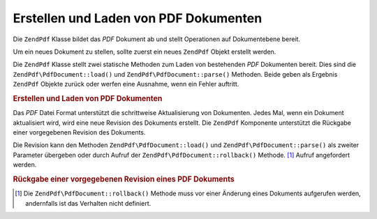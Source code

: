 .. EN-Revision: none
.. _zendpdf.create:

Erstellen und Laden von PDF Dokumenten
======================================

Die ``ZendPdf`` Klasse bildet das *PDF* Dokument ab und stellt Operationen auf Dokumentebene bereit.

Um ein neues Dokument zu stellen, sollte zuerst ein neues ``ZendPdf`` Objekt erstellt werden.

Die ``ZendPdf`` Klasse stellt zwei statische Methoden zum Laden von bestehenden *PDF* Dokumenten bereit. Dies sind
die ``ZendPdf\PdfDocument::load()`` und ``ZendPdf\PdfDocument::parse()`` Methoden. Beide geben als Ergebnis ``ZendPdf`` Objekte zurück
oder werfen eine Ausnahme, wenn ein Fehler auftritt.

.. _zendpdf.create.example-1:

.. rubric:: Erstellen und Laden von PDF Dokumenten

.. code-block:: php
   :linenos:

   ...
   // Erstelle ein neues PDF Dokument
   $pdf1 = new ZendPdf\PdfDocument();

   // Lade ein PDF Dokument aus einer Datei
   $pdf2 = ZendPdf\PdfDocument::load($fileName);

   // Lade ein PDF Dokument aus einer Zeichenkette
   $pdf3 = ZendPdf\PdfDocument::parse($pdfString);
   ...

Das *PDF* Datei Format unterstützt die schrittweise Aktualisierung von Dokumenten. Jedes Mal, wenn ein Dokument
aktualisiert wird, wird eine neue Revision des Dokuments erstellt. Die ``ZendPdf`` Komponente unterstützt die
Rückgabe einer vorgegebenen Revision des Dokuments.

Die Revision kann den Methoden ``ZendPdf\PdfDocument::load()`` und ``ZendPdf\PdfDocument::parse()`` als zweiter Parameter übergeben oder
durch Aufruf der ``ZendPdf\PdfDocument::rollback()`` Methode. [#]_ Aufruf angefordert werden.

.. _zendpdf.create.example-2:

.. rubric:: Rückgabe einer vorgegebenen Revision eines PDF Dokuments

.. code-block:: php
   :linenos:

   ...
   // Lade die vorherige Revision des PDF Dokuments
   $pdf1 = ZendPdf\PdfDocument::load($fileName, 1);

   // Lade die vorherige Revision des PDF Dokuments
   $pdf2 = ZendPdf\PdfDocument::parse($pdfString, 1);

   // Lade die erste Revision des PDF Dokuments
   $pdf3 = ZendPdf\PdfDocument::load($fileName);
   $revisions = $pdf3->revisions();
   $pdf3->rollback($revisions - 1);
   ...



.. [#] Die ``ZendPdf\PdfDocument::rollback()`` Methode muss vor einer Änderung eines Dokuments aufgerufen werden, andernfalls
       ist das Verhalten nicht definiert.